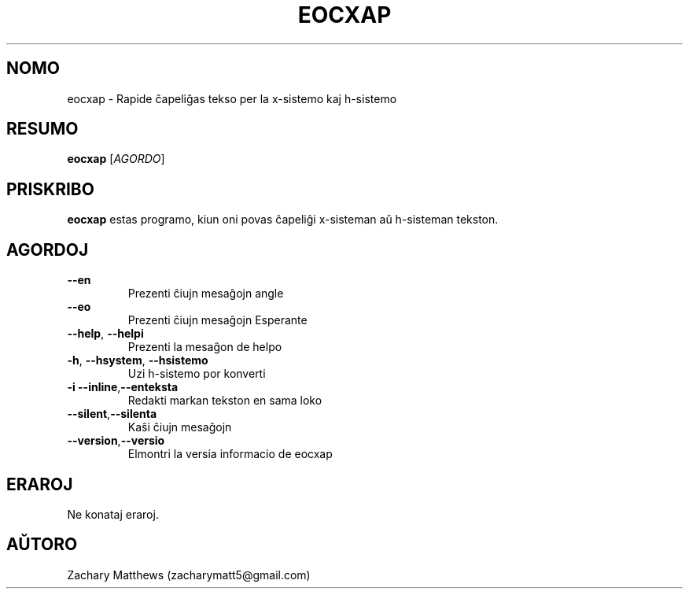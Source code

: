 .\" Manpage for eocxap
.\"
.\" Copyright(c) 2018 Zachary Matthews.
.\"
.\" This program is free software: you can redistribute it and/or modify
.\" it under the terms of the GNU General Public License as published by
.\" the Free Software Foundation, either version 3 of the License, or
.\" (at your option) any later version.
.\"
.\" This program is distributed in the hope that it will be useful,
.\" but WITHOUT ANY WARRANTY; without even the implied warranty of
.\" MERCHANTABILITY or FITNESS FOR A PARTICULAR PURPOSE.  See the
.\" GNU General Public License for more details.
.\"
.\" You should have received a copy of the GNU General Public License
.\" along with this program.  If not, see <https://www.gnu.org/licenses/>.

.TH EOCXAP 1 "13 Oktobro 2018" "0.1" "man paĝo de eocxap"
.SH NOMO
eocxap \- Rapide ĉapeliĝas tekso per la x-sistemo kaj h-sistemo
.SH RESUMO
.BR eocxap " [\fIAGORDO\fP]"
.SH PRISKRIBO
.B eocxap
estas programo, kiun oni povas ĉapeliĝi x-sisteman aŭ h-sisteman tekston.
.SH AGORDOJ
.TP
.BR "" "    " \-\-en
Prezenti ĉiujn mesaĝojn angle
.TP
.BR "" "    " \-\-eo
Prezenti ĉiujn mesaĝojn Esperante
.TP
.BR "" "    " \-\-help ", " \-\-helpi
Prezenti la mesaĝon de helpo
.TP
.BR \-h ", " \-\-hsystem ", " \-\-hsistemo
Uzi h-sistemo por konverti
.TP
.BR \-i "    " \-\-inline "," \-\-enteksta
Redakti markan tekston en sama loko
.TP
.BR "" "    " \-\-silent "," \-\-silenta
Kaŝi ĉiujn mesaĝojn
.TP
.BR "" "    " \-\-version "," \-\-versio
Elmontri la versia informacio de eocxap
.SH ERAROJ
Ne konataj eraroj.
.SH AŬTORO
Zachary Matthews (zacharymatt5@gmail.com)
